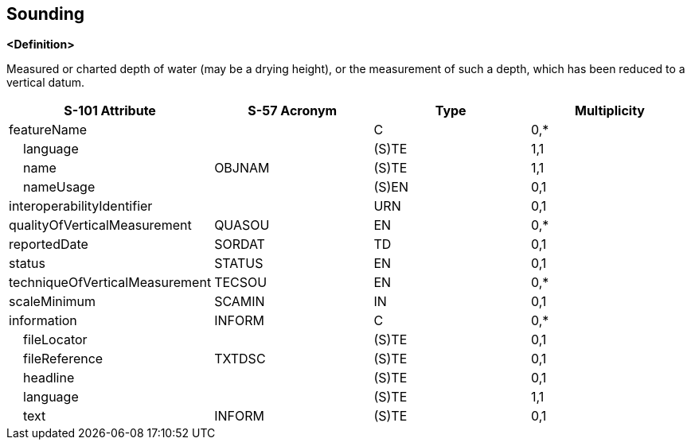 == Sounding

**<Definition>**

Measured or charted depth of water (may be a drying height), or the measurement of such a depth, which has been reduced to a vertical datum.

[cols="1,1,1,1", options="header"]
|===
|S-101 Attribute |S-57 Acronym |Type |Multiplicity

|featureName||C|0,*
|    language||(S)TE|1,1
|    name|OBJNAM|(S)TE|1,1
|    nameUsage||(S)EN|0,1
|interoperabilityIdentifier||URN|0,1
|qualityOfVerticalMeasurement|QUASOU|EN|0,*
|reportedDate|SORDAT|TD|0,1
|status|STATUS|EN|0,1
|techniqueOfVerticalMeasurement|TECSOU|EN|0,*
|scaleMinimum|SCAMIN|IN|0,1
|information|INFORM|C|0,*
|    fileLocator||(S)TE|0,1
|    fileReference|TXTDSC|(S)TE|0,1
|    headline||(S)TE|0,1
|    language||(S)TE|1,1
|    text|INFORM|(S)TE|0,1
|===
